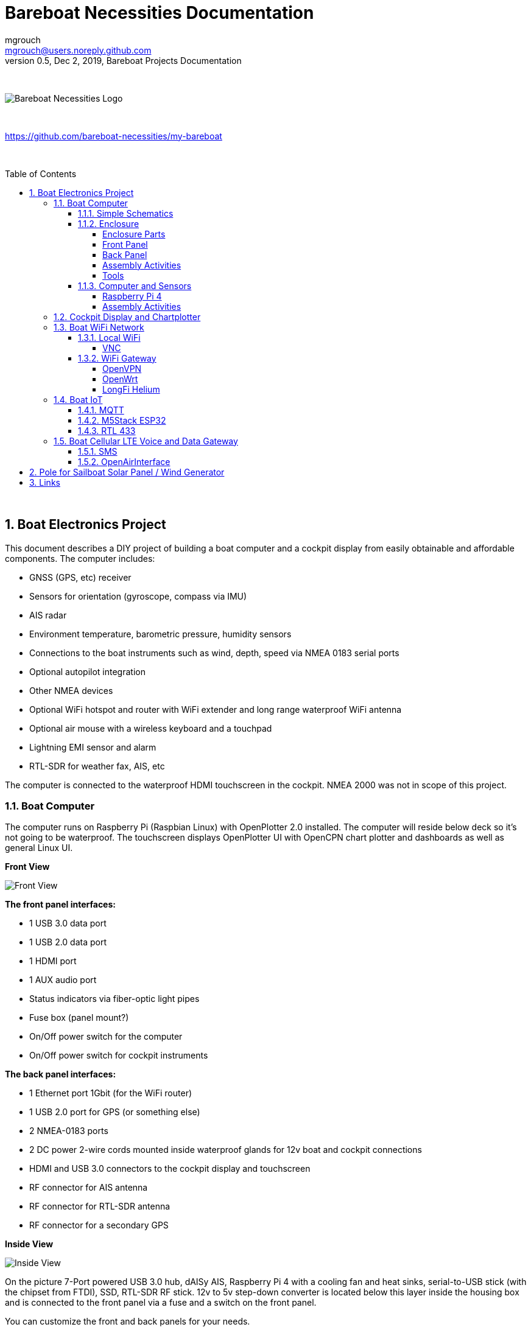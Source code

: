= Bareboat Necessities Documentation
mgrouch <mgrouch@users.noreply.github.com>
0.5, Dec 2, 2019, Bareboat Projects Documentation
:toc:
:toclevels: 4
:sectnums:
:sectnumlevels: 3
:encoding: utf-8
:lang: en
:title-logo-image: image:../../bareboat-necessities-logo.svg[Bareboat Necessities Logo]
:imagesdir: images
:icons: font
ifdef::env-github[]
:tip-caption: :bulb:
:note-caption: :information_source:
:important-caption: :heavy_exclamation_mark:
:caution-caption: :fire:
:warning-caption: :warning:
endif::[]
:toc-placement!:

{zwsp} +

image::../../bareboat-necessities-logo.svg[Bareboat Necessities Logo]

{zwsp} +

https://github.com/bareboat-necessities/my-bareboat

{zwsp} +

toc::[]

{zwsp} +

== Boat Electronics Project

This document describes a DIY project of building a boat computer and a cockpit display
from easily obtainable and affordable components. The computer includes:

* GNSS (GPS, etc) receiver
* Sensors for orientation (gyroscope, compass via IMU)
* AIS radar
* Environment temperature, barometric pressure, humidity sensors
* Connections to the boat instruments such as wind, depth, speed via NMEA 0183 serial ports
* Optional autopilot integration
* Other NMEA devices
* Optional WiFi hotspot and router with WiFi extender and long range waterproof WiFi antenna
* Optional air mouse with a wireless keyboard and a touchpad
* Lightning EMI sensor and alarm
* RTL-SDR for weather fax, AIS, etc

The computer is connected to the waterproof HDMI touchscreen in
the cockpit. NMEA 2000 was not in scope of this project.

=== Boat Computer

The computer runs on Raspberry Pi (Raspbian Linux) with OpenPlotter 2.0 installed. The computer will reside below deck so
it's not going to be waterproof. The touchscreen displays OpenPlotter UI with OpenCPN chart plotter and dashboards as well as
general Linux UI.

*Front View*

image::computer-front-panel.jpg[Front View]

*The front panel interfaces:*

* 1 USB 3.0 data port
* 1 USB 2.0 data port
* 1 HDMI port
* 1 AUX audio port
* Status indicators via fiber-optic light pipes
* Fuse box (panel mount?)
* On/Off power switch for the computer
* On/Off power switch for cockpit instruments

*The back panel interfaces:*

* 1 Ethernet port 1Gbit (for the WiFi router)
* 1 USB 2.0 port for GPS (or something else)
* 2 NMEA-0183 ports
* 2 DC power 2-wire cords mounted inside waterproof glands for 12v boat and cockpit connections
* HDMI and USB 3.0 connectors to the cockpit display and touchscreen
* RF connector for AIS antenna
* RF connector for RTL-SDR antenna
* RF connector for a secondary GPS

*Inside View*

image::computer-internals.jpg[Inside View]

On the picture 7-Port powered USB 3.0 hub, dAISy AIS, Raspberry Pi 4 with a cooling fan and heat sinks,
serial-to-USB stick (with the chipset from FTDI), SSD, RTL-SDR RF stick. 12v to 5v step-down converter is
located below this layer inside the housing box and is connected to the front panel via a fuse and
a switch on the front panel.

You can customize the front and back panels for your needs.

==== Simple Schematics

image::boat-computer.svg[alt=Boat Computer Diagram]

Raspberry Pi 4 has also WiFi and BlueTooth interfaces:

* 802.11ac/n
* Bluetooth 5.0

WiFi can be used to set up access to the boat computer from smart phones and tablets
with additional software.

==== Enclosure

===== Enclosure Parts

. Case
+
Brand: SZOMK,  Model: AK-D-09, IP54 protection, plastic box for PCB design instrument. Black.
Dimentions exterior: W 230mm, D 210mm, H 86mm
+
Brand (from inside markings): BAHAR
+
Model: BDH 20014-A2
+
https://szomk.en.alibaba.com/product/60455131585-213058437/Customized_case_box_enclosure_for_gsm_modem_plastic_enclosures.html
+
 Cost: $17.10, Delivery: $13, Source: Alibaba

. Plastic sheets
+
ABS Black Plastic Sheets Size 12" x 12", 0.118"-1/8" thick, 2-Pack, 1 Side Textured, Black
+
https://www.ebay.com/itm/ABS-Black-Plastic-Sheets-You-Pick-The-Size-1-2-4-8-Pack-Options-1-Side-Textured/142746168237
+
 Cost: $19.20, Source: Ebay

. 12v to 5v step-down converter
+
TOBSUN EA50-5V DC 12V 24V to DC 5V 10A 50W Converter Regulator 5V 50W Power Supply Step Down Module Transformer
+
* Over-voltage, over-current, over-temperature, short-circuit auto protection
* Input voltage: 12/24V, Output: 5V/10A

+
https://www.amazon.com/dp/B01M03288J

 Cost: $9.60, Source: Amazon

. Screws, Nuts

 Cost: $10, Source: Microcenter

. Hilitchi 120Pcs M3 Nylon Hex Spacers Screw Nut Standoff Plastic Accessories Assortment (Black)
+
* UNSPSC Code: 31161816
* Thread Size: M3
* Part Number: HNLM3

+
https://www.amazon.com/dp/B012G6E62I

 Cost: $6, Source: Amazon

. Cable ties

 Cost: $5, Source: Homedepot

. Soldering Iron Kit - Soldering Iron 60 W Adjustable Temperature, Digital Multimeter, Wire Cutter,
Stand, Soldering Iron Tip Set, Desoldering Pump, Solder Wick, Tweezers, Rosin, Wire - [110 V, US Plug]

* Heat Time: 60.00 seconds
* Wattage: 60
* UNSPSC Code: 41110000

+
https://www.amazon.com/dp/B07Q2B4ZY9

 Cost: $35, Source: Amazon

===== Front Panel

image::front-panel.svg[alt=Front Panel Diagram]

. 2-Wire DC connector
+
SAE Connector DC Power Cable, 16 AWG Quick Disconnect, Dust Cap (6 Pcs 1.2 Foot)
+
https://www.amazon.com/dp/B07MP9MYKP
+
 Cost: $13, Source: Amazon

. 2-Wire DC connector (Red, White)
+
SAE Connector DC Power Cable, 16 AWG Quick Disconnect
+
 Cost: $9, Source: Advance Auto Parts

+
Used with 5v to distinguish from red/black for 12v

. USB 2.0 / HDMI
+
USB 2.0 HDMI Mount Cable – USB Extension Flush, Dash, Panel Mount Boat Cable (3.3FT/1m)
+
https://www.amazon.com/dp/B076DFRPLZ

 Cost: $10, Source: Amazon

. USB 3.0 / AUX
+
USB 3.0 & Flush Mount Cable + USB3.0 AUX Extension Dash Panel Waterproof Mount Cable
for Boat, Car and Motorcycle - 3ft

+
https://www.amazon.com/dp/B072KGMJ5N

 Cost: $10, Source: Amazon

. Panel, etc
+
Cllena Dual USB Socket Charger 2.1A&2.1A + LED Voltmeter + 12V Power Outlet + 5 Gang ON-Off Toggle Switch
Multi-Functions Panel for Car Boat Marine RV Truck Camper Vehicles GPS Mobiles

+
https://www.amazon.com/dp/B0785LZQLK

 Cost: $34, Source: Amazon
+
Used for panel parts: Voltmeter, Switches, Fuses, 12v DC Wires

. Fiber optic light pipes with lenses for panel mount for transfer of inside LED indicators light
to the front panel
+
SMFLP12.0 492-1291-ND LIGHT PIPE CLEAR FLEXIBLE 12" (10 pack)
+
Brand: Bivar Inc

* 4mm Board/Panel Mount


+
https://www.digikey.com/product-detail/en/bivar-inc/SMFLP12.0/492-1291-ND/2407239

 Cost: $28, Delivery: $9, Source: DigiKey

. Fuse Box for Panel Mount
+
Pack of 10 AC 15A 125V Black Electrical Panel Mounted Screw Cap Fuse Holder
+
* Fit for: 6 x 30mm fuses
* Rated: AC 125V 15A

+
https://www.amazon.com/dp/B012CTCWES

 Cost: $6, Source: Amazon

. 450pcs Heat Shrink Wire Connectors DIY Kit Heat Shrink Butt Connectors Crimping Tool Heat Shrink Tubing Heat Gun
Waterproof Marine Automotive Terminals Set

+
https://www.amazon.com/dp/B07W41Y7CF

 Cost: $42, Source: Amazon


===== Back Panel

. RF connector for RTL-SDR to panel
+
SMA Male to UHF PL-259 Male RG316 RF Coax Cable 1 ft
+
* Impedance: 50 ohm; Length: 1 ft
* Ultra Low-loss Double Shielded RG316 Coaxial Cable

+
https://www.amazon.com/dp/B07TF6LZC7

 Cost: $11.30, Source: Amazon

. RF Connector to panel
+
SMA Socket Connector Panel Chassis Mount SMA Female to Female Bulkhead Extendable Antenna Jack Adapter
for Antennas Wireless LAN Devices Coaxial Cable, Pack of 2
+
* Antenna cable connector SMA female to female bulkhead jack adapter
* Surface treatment: Gold-plated, Impedance: 50ohm, Low-loss

+
https://www.amazon.com/dp/B07FKPJ4QQ

 Cost: $6, Source: Amazon

. AIS Antenna panel connector
+
2pcs SO239 Adapter UHF Female to Female Jack Bulkhead RF Connector, Impedance:50 Ohm
+

https://www.amazon.com/dp/B01MR16V5X

 Cost: $9.60, Source: Amazon

. RF chord for dAISy AIS
+
BNC Male to PL259 RG58 Cable (8 Inches); UHF PL259 Jack to BNC Male Plug Adapter Jumper Pigtail Cable RG58
+
* Connector: BNC Male to PL259
* Impedance: 50 Ohm
* Cable Type: RG58

+
https://www.amazon.com/dp/B07MK8FM94

 Cost: $5.60, Source: Amazon

. RJ45
+
CAT6 RJ45 Shielded Industrial Panel Mount Bulkhead Female/Female Feed Thru Coupler -
Network Connectors - IP67 Waterproof/Dust Cap (Single Pack, Black)

+
https://www.amazon.com/dp/B01D0N7AI8

 Cost: $11.50, Source: Amazon

. Electronics-Salon 4x Prototype Breakout PCB Shield Board Kit for Raspberry Pi 3 2 B+ A+, Breadboard DIY

+
https://www.amazon.com/dp/B07BF8Z3HS

 Cost: $15, Source: Amazon

. Terminal Block for NMEA 0183
+
Brand Name: QSU
+
Screw Terminal Block Kit Long Pins 5 mm Pitch 2, 3, 4 Pole (40 pcs)
+
https://www.amazon.com/dp/B07RTHD45H

 Cost: $9.50, Source: Amazon

. USB 2.0 Panel Mount
+
USB2.0 IP67 Waterproof Connector Industrial Standard Double Head Coupler Adapter Female to Female Socket
Plug Panel Mount with Waterproof/Dust Cap, 2pcs
+
https://www.amazon.com/dp/B07RPW5XGB

 Cost: $13 for 2, Source: Amazon

. Waterproof Cable Glands
+
35pcs Cable Gland Waterproof Cable Fixing Head Suitable for 3mm-14mm M12 M16 M18 M20 M22 Cable Gland Joints Assortment Set (M-Black)

+
https://www.amazon.com/dp/B07TSC34D5

 Cost: $11, Source: Amazon

. Cable Matters 2-Pack Micro HDMI to HDMI Adapter (HDMI to Micro HDMI Adapter) 6 Inches with 4K and HDR Support

+
https://www.amazon.com/dp/B00JDRHQ58

 Cost: $9, Source: Amazon

. GlobalSat BU-353-S4 USB GPS Receiver (Black)

+
* 48-Channel All-In-View Tracking
* SiRF Star IV GPS Chipset
* WAAS/ EGNOS Support

+
https://www.amazon.com/dp/B008200LHW

 Cost: $26.10, Source: Amazon

. GPS Antenna

+
Waterproof Active GPS Antenna with Magnetic Base - 28dB - 3-5V - SMA Connector and Adapter Included

* compatible with BerryGPS-IMU
* Magnetic base for easy placement
* Cable length is 3 meters[9.8 Feet]
* Includes SMA to uFL connector
* Active 28dB

+
https://www.amazon.com/dp/B0769FRT6X

 Cost: $11.50, Source: Amazon

. Optional GPS Antenna
+
GPS Boat Antenna Compatible with Beidou 30dB SMA Male External Navigation Receiver 0.2 Meter Wire
+
* Connector: SMA Male
* Voltage: 3-5 Volt
* LNA Gain (Without Cable): 30dB
* Operating Temperature (Deg.C): -45~+85
* Center Frequency: 1575.42 MHz(GPS); 1561 MHz(BD)

+
https://www.amazon.com/dp/B07ZBVG1PK

 Cost: $16.25, Source: Amazon

===== Assembly Activities

Make sure you use correct tools for:

* Measuring
* Cutting
* Clamping
* Drilling
* Heat Shrinking
* Tying
* Crimping
* Screwing

===== Tools

 Drill, Screwdriver, Drill bits, Large hole drill bit, Cutting knife, Caliper


==== Computer and Sensors

===== Raspberry Pi 4

image::RaspberryPi_4_Model_B.svg[alt=Raspberry Pi 4 Diagram]

This file is licensed under the Creative Commons Attribution-Share Alike 4.0 International license

https://creativecommons.org/licenses/by-sa/4.0/deed.en

====== Sensors and Parts

. Raspberry Pi 4, 4Gb + Power Supply

 Cost: $65, Source: Amazon

. Heat sinks and Cooling fan, Case

+
Acrylic Case for Raspberry Pi 4 Model B & Raspberry Pi 3 Model B+, Raspberry Pi Case with Cooling Fan and
7PCS Heatsinks for Raspberry Pi 3/2 Model B/B+ (Brown)

+
https://www.amazon.com/dp/B07T3DRB1C

 Cost: $9, Source: Amazon

. USB Hub

+
USBGear 7-Port USB 3.0 Charging and SuperSpeed Mountable Data Hub

+
https://www.amazon.com/dp/B012DZ4RJY

 Cost: $35, Source: Amazon


. FTDI Serial to USB (2pcs)

+
DSD TECH SH-U11 USB to RS485 RS422 Converter with FTDI FT232 Chip Compatible with Windows 10, 8, 7, XP and Mac OS X

+
https://www.amazon.com/dp/B07B416CPK

 Cost: $34 (for 2), Source: Amazon

. SSD Drive

 Cost: $45, Source: Amazon

. SD Card

 Cost: $25, Source: Amazon

. dAISy AIS + BNC Adapter

+
https://shop.wegmatt.com/products/daisy-ais-receiver?variant=7104299008036

 Cost: $67.70, Source: wegmatt.com

. RTL-SDR
+
RTL-SDR Blog V3 R820T2 RTL2832U 1PPM TCXO HF Bias Tee SMA Software Defined Radio with Dipole Antenna Kit

+
https://www.amazon.com/dp/B011HVUEME

 Cost: $30, Source: Amazon

. IMU + environmental sensors
+
BerryGPS-IMUv3 - GPS and 10DOF for The Raspberry Pi - Accelerometer, Gyroscope, Magnetometer and Barometric/Altitude Sensor

+
https://www.amazon.com/dp/B072MNBC9M

 Cost: $53.50, Source: Amazon

. Tram VHF Marine Antenna

+
https://www.amazon.com/dp/B01DUSBJ94

 Cost: $24.15, Source: Amazon
+
For AIS

. 120pcs Breadboard Jumper Wires 10cm 15cm 20cm 30cm 40cm 50cm 100cm Optional Arduino Wire Dupont Cable Assorted
Kit Male to Female Male to Male Female to Female Multicolored Ribbon Cables

+
https://www.amazon.com/dp/B07GD2BWPY

 Cost: $5.80, Source: Amazon

===== Assembly Activities

Make sure you use correct tools for:

* Gluing
* Soldering
* Screwing

=== Cockpit Display and Chartplotter

image::cockpit-display.svg[alt=Cockpit Display Diagram]

. NavPod GP2300

 Cost: $225 + Shipping: $9, Source: anchorexpress.com


. 5V/6V 3A Switch-mode UBEC, Max 5A Lowest RF

+
https://www.amazon.com/dp/B008ZNWOYY

 Cost: $3, Source: Amazon

. Argonaut M7-gen2 + Water Sealed back

+
https://www.argonautcomputer.com/products/m7-smart-touch-monitor

 Cost: $518, Source: argonautcomputer.com

. DC Wire to cockpit

+
Marine Wire

+
https://www.amazon.com/dp/B01FRK09OY

 Cost: $25.50, Source: Amazon

. Female to Female HDMI adapter
+
* Compatible with HDMI standard (4K video at 60 Hz, 2160p, 48-bit/px color depth)
* Supports bandwidth up to 18Gbps
* backwards compatible with earlier versions

+
https://www.amazon.com/dp/B07K6HKD8S

 Cost: $4.75, Source: Amazon

. Standard Horizon MMB-97 Flush Mount Kit for Explorer GX1600/GX1700

+
https://www.amazon.com/dp/B004NZOV8A

 Cost: $16.50, Source: Amazon

. USBGear 4-Port USB 3.0 Mountable Charging and 5Gbps Data Hub

+
* Supports Super-Speed USB 3.0 over each port with transfer rates up to 5Gbps.
* Power Adapter: 5V 2A output, 100-240V, 50/60Hz 0.40A

+
https://www.amazon.com/dp/B012DZ4NJ8

 Cost: $29, Source: Amazon

. USB 3.0 Extension Cable 20ft, Hftywy USB Type A Male to Female Extension Cord 5Gbps Data Transfer, Red

+
https://www.amazon.com/dp/B07XF3GM1W

 Cost: $13, Source: Amazon

. Postta HDMI Cable(25 Feet) Ultra HDMI 2.0V Cable with 2 Piece Cable Ties+2 Piece HDMI Adapters
Support 4K 2160P,1080P,3D,Audio Return and Ethernet, Blue

+
https://www.amazon.com/dp/B075YPT2F1

 Cost: $14, Source: Amazon

. Air Mouse and wireless keyboard and touchpad
+
H18+ 2.4Ghz Mini Wireless Keyboard Touchpad Combo with 3 Level Backlit Rechargeable Full Screen Mouse Remote Control
for Android TV Box, Projector, IPTV, HTPC, PC, Laptop

+
https://www.amazon.com/dp/B0776T8QDC

 Cost: $20, Source: Amazon

. AcuRite 02020 Portable Lightning Detector
+
* Detects lightning bolts and storms within 25 miles
* Warning light, audible alarm and text alerts

+
https://www.amazon.com/dp/B00EO1H3X8

 Cost: $30, Source: Amazon

=== Boat WiFi Network

. WiFi Router
+
GL.iNet GL-AR750 Travel AC Router, 300Mbps(2.4G)+433Mbps(5G) Wi-Fi, 128MB RAM, MicroSD Storage Support, OpenWrt/LEDE
+
* OpenWrt/LEDE (open source)
* OpenVPN client pre-installed
* 128MB RAM, up to 128GB MicroSD slot, USB 2.0 port, three Ethernet ports, and optional PoE module

+
https://www.amazon.com/dp/B07712LKJM

 Cost: $45, Source: Amazon

. Long Range WiFi Antenna
+
Lysignal Outdoor Omni Directional Antenna Fiberglass 2.4GHz 8dBi N Female Connector for Cell
Phone Signal Booster, WiFi Router
+
* Complies with all 802.11n/b/g (2.4GHz) products
* High power, high gain outdoor wifi antenna. Extend coverage of a wireless network in all directions
* Waterproof, striking resistant, anti-corrosion

+
https://www.amazon.com/dp/B07PG8RPSL

 Cost: $36, Source: Amazon

The router needs to be modified to add external 2.4GHz antenna. Test U.FL connectors need to be removed
and real ones should be soldered. The existing U.FL connector is used by internal 5G band antenna.
See here:

https://www.arednmesh.org/comment/12706#comment-12706

==== Local WiFi

===== VNC

https://www.realvnc.com/raspberrypi/

==== WiFi Gateway

https://www.gl-inet.com/products/gl-ar750/

===== OpenVPN

https://openvpn.net/

===== OpenWrt

https://openwrt.org/

===== LongFi Helium

https://www.helium.com/

=== Boat IoT

==== MQTT

http://mqtt.org/

http://mosquitto.org/

==== M5Stack ESP32

https://m5stack.com/

==== RTL 433

https://github.com/merbanan/rtl_433

=== Boat Cellular LTE Voice and Data Gateway

==== SMS

==== OpenAirInterface

https://www.openairinterface.org/


== Pole for Sailboat Solar Panel / Wind Generator

This is no welding, no bends solution. The pole is built from universal stainless steel marine components.
To reproduce this design you would need only a pipe cutter tool and a drill.
The top is quick release adjustable angle (two axis). Removable for winter storage.
The solar panel is quickly detachable and removable.


image::solar-panel-wind-generator-radar-sailboat-pole-mast.png[align="center", alt="Solar Panel/Wind Generator/Radar Pole Mast for Sailboat"]

image::solar-panel-wind-generator-radar-sailboat-pole-mast-2.jpg[align="center", alt="Solar Panel/Wind Generator/Radar Pole Mast for Sailboat View"]


== Links

. https://opencpn.org/[OpenCPN]

. http://sailoog.com/openplotter[OpenPlotter]

. https://www.raspberrypi.org/[RaspberryPi]

. https://m5stack.com/[M5Stack]

. https://www.rtl-sdr.com/[Rtl Sdr Blog]

. http://signalk.org/[SignalK]

. http://www.stripydog.com/kplex/[KPlex]

. https://www.openairinterface.org/[OpenAirInterface]

. https://openwrt.org/[OpenWrt]

. https://github.com/merbanan/rtl_433[IoT RTL 433]

